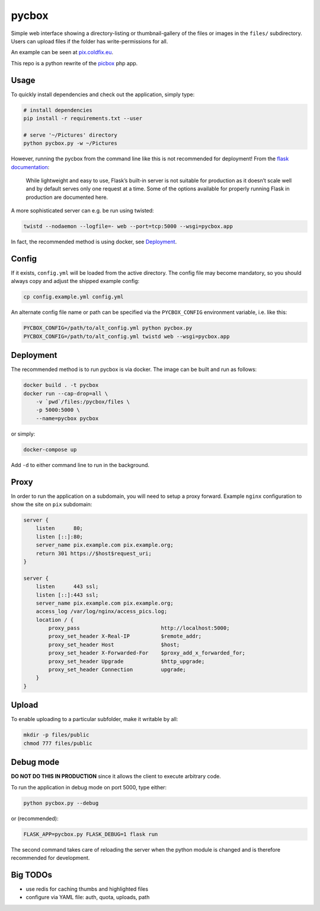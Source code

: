 pycbox
======

Simple web interface showing a directory-listing or thumbnail-gallery of the
files or images in the ``files/`` subdirectory. Users can upload files if the
folder has write-permissions for all.

An example can be seen at pix.coldfix.eu_.

This repo is a python rewrite of the picbox_ php app.

.. _pix.coldfix.eu: https://pix.coldfix.eu
.. _picbox: https://github.com/coldfix/picbox


Usage
-----

To quickly install dependencies and check out the application, simply type:

.. code-block:: bash

    # install dependencies
    pip install -r requirements.txt --user

    # serve '~/Pictures' directory
    python pycbox.py -w ~/Pictures

However, running the pycbox from the command line like this is not recommended
for deployment! From the `flask documentation`_:

    While lightweight and easy to use, Flask’s built-in server is not suitable
    for production as it doesn’t scale well and by default serves only one
    request at a time. Some of the options available for properly running
    Flask in production are documented here.

.. _flask documentation: http://flask.pocoo.org/docs/latest/deploying/

A more sophisticated server can e.g. be run using twisted:

.. code-block:: bash

    twistd --nodaemon --logfile=- web --port=tcp:5000 --wsgi=pycbox.app

In fact, the recommended method is using docker, see Deployment_.


Config
------

If it exists, ``config.yml`` will be loaded from the active directory. The
config file may become mandatory, so you should always copy and adjust the
shipped example config:

.. code-block:: bash

    cp config.example.yml config.yml

An alternate config file name or path can be specified via the
``PYCBOX_CONFIG`` environment variable, i.e. like this:

.. code-block:: bash

   PYCBOX_CONFIG=/path/to/alt_config.yml python pycbox.py 
   PYCBOX_CONFIG=/path/to/alt_config.yml twistd web --wsgi=pycbox.app


Deployment
----------

The recommended method is to run pycbox is via docker. The image can be built
and run as follows:

.. code-block:: bash

    docker build . -t pycbox
    docker run --cap-drop=all \
        -v `pwd`/files:/pycbox/files \
        -p 5000:5000 \
        --name=pycbox pycbox

or simply:

.. code-block:: bash

    docker-compose up

Add ``-d`` to either command line to run in the background.


Proxy
-----

In order to run the application on a subdomain, you will need to setup a proxy
forward. Example ``nginx`` configuration to show the site on ``pix``
subdomain:

.. code-block:: nginx

    server {
        listen      80;
        listen [::]:80;
        server_name pix.example.com pix.example.org;
        return 301 https://$host$request_uri;
    }

    server {
        listen      443 ssl;
        listen [::]:443 ssl;
        server_name pix.example.com pix.example.org;
        access_log /var/log/nginx/access_pics.log;
        location / {
            proxy_pass                          http://localhost:5000;
            proxy_set_header X-Real-IP          $remote_addr;
            proxy_set_header Host               $host;
            proxy_set_header X-Forwarded-For    $proxy_add_x_forwarded_for;
            proxy_set_header Upgrade            $http_upgrade;
            proxy_set_header Connection         upgrade;
        }
    }


Upload
------

To enable uploading to a particular subfolder, make it writable by all:

.. code-block:: bash

    mkdir -p files/public
    chmod 777 files/public


Debug mode
----------

**DO NOT DO THIS IN PRODUCTION** since it allows the client to execute
arbitrary code.

To run the application in debug mode on port 5000, type either:

.. code-block:: bash

    python pycbox.py --debug

or (recommended):

.. code-block:: bash

    FLASK_APP=pycbox.py FLASK_DEBUG=1 flask run

The second command takes care of reloading the server when the python module
is changed and is therefore recommended for development.


Big TODOs
---------

- use redis for caching thumbs and highlighted files
- configure via YAML file: auth, quota, uploads, path
